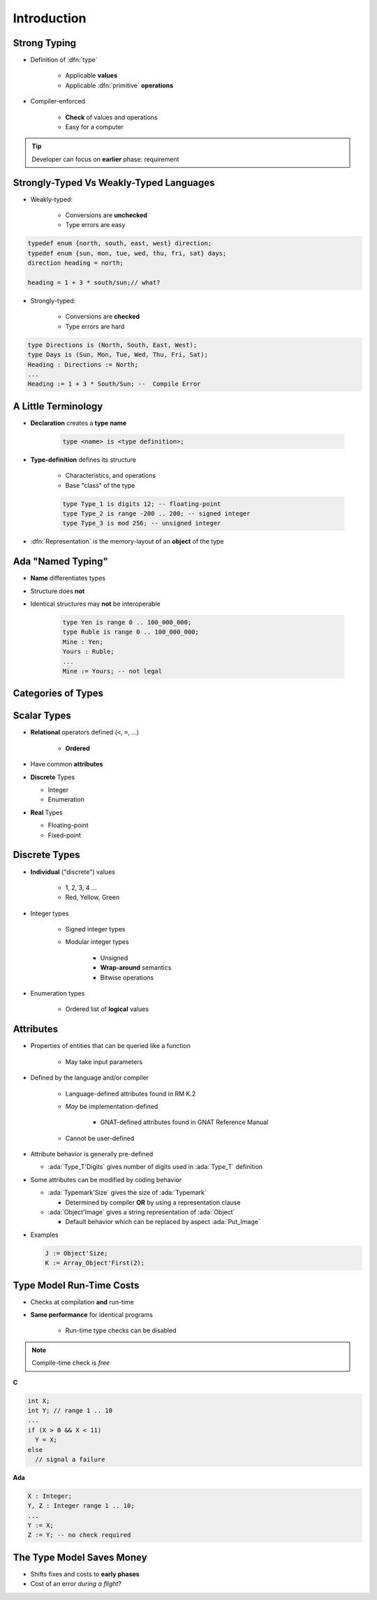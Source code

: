 ================
Introduction
================

---------------
Strong Typing
---------------

* Definition of :dfn:`type`

   - Applicable **values**
   - Applicable :dfn:`primitive` **operations**

* Compiler-enforced

   - **Check** of values and operations
   - Easy for a computer

.. tip:: Developer can focus on **earlier** phase: requirement

----------------------------------------
Strongly-Typed Vs Weakly-Typed Languages
----------------------------------------

* Weakly-typed:

    - Conversions are **unchecked**
    - Type errors are easy

.. code:: C++

   typedef enum {north, south, east, west} direction;
   typedef enum {sun, mon, tue, wed, thu, fri, sat} days;
   direction heading = north;

   heading = 1 + 3 * south/sun;// what?

* Strongly-typed:

    - Conversions are **checked**
    - Type errors are hard

.. code:: Ada

   type Directions is (North, South, East, West);
   type Days is (Sun, Mon, Tue, Wed, Thu, Fri, Sat);
   Heading : Directions := North;
   ...
   Heading := 1 + 3 * South/Sun; --  Compile Error

----------------------
A Little Terminology
----------------------

* **Declaration** creates a **type name**

   .. code:: Ada

      type <name> is <type definition>;

* **Type-definition** defines its structure

   - Characteristics, and operations
   - Base "class" of the type

   .. code:: Ada

      type Type_1 is digits 12; -- floating-point
      type Type_2 is range -200 .. 200; -- signed integer
      type Type_3 is mod 256; -- unsigned integer

* :dfn:`Representation` is the memory-layout of an **object** of the type

-------------------------
Ada "Named Typing"
-------------------------

* **Name** differentiates types
* Structure does **not**
* Identical structures may **not** be interoperable

   .. code:: Ada

      type Yen is range 0 .. 100_000_000;
      type Ruble is range 0 .. 100_000_000;
      Mine : Yen;
      Yours : Ruble;
      ...
      Mine := Yours; -- not legal

---------------------
Categories of Types
---------------------

.. image:: types_tree.png

--------------
Scalar Types
--------------

* **Relational** operators defined (``<``,  ``=``, ...)

    - **Ordered**

* Have common **attributes**
* **Discrete** Types

  - Integer
  - Enumeration

* **Real** Types

  - Floating-point
  - Fixed-point

----------------
Discrete Types
----------------

* **Individual** ("discrete") values

   - 1, 2, 3, 4 ...
   - Red, Yellow, Green

* Integer types

   - Signed integer types
   - Modular integer types

      * Unsigned
      * **Wrap-around** semantics
      * Bitwise operations

* Enumeration types

   - Ordered list of **logical** values

-----------
Attributes
-----------

* Properties of entities that can be queried like a function

   - May take input parameters

* Defined by the language and/or compiler

    - Language-defined attributes found in RM K.2
    - *May* be implementation-defined

       * GNAT-defined attributes found in GNAT Reference Manual

    - Cannot be user-defined

* Attribute behavior is generally pre-defined

  - :ada:`Type_T'Digits` gives number of digits used in :ada:`Type_T` definition

* Some attributes can be modified by coding behavior

  - :ada:`Typemark'Size` gives the size of :ada:`Typemark`

    - Determined by compiler **OR** by using a representation clause

  - :ada:`Object'Image` gives a string representation of :ada:`Object`

    - Default behavior which can be replaced by aspect :ada:`Put_Image`

* Examples

  .. code:: Ada

    J := Object'Size;
    K := Array_Object'First(2);

---------------------------
Type Model Run-Time Costs
---------------------------

* Checks at compilation **and** run-time
* **Same performance** for identical programs

   - Run-time type checks can be disabled

.. note:: Compile-time check is *free*


.. container:: columns

 .. container:: column

   **C**

   .. code:: C++

      int X;
      int Y; // range 1 .. 10
      ...
      if (X > 0 && X < 11)
        Y = X;
      else
        // signal a failure

 .. container:: column

   **Ada**

   .. code:: Ada

      X : Integer;
      Y, Z : Integer range 1 .. 10;
      ...
      Y := X;
      Z := Y; -- no check required

--------------------------
The Type Model Saves Money
--------------------------

* Shifts fixes and costs to **early phases**

* Cost of an error *during a flight*?

.. image:: relative_cost_to_fix_bugs.jpg
   :height: 50%
